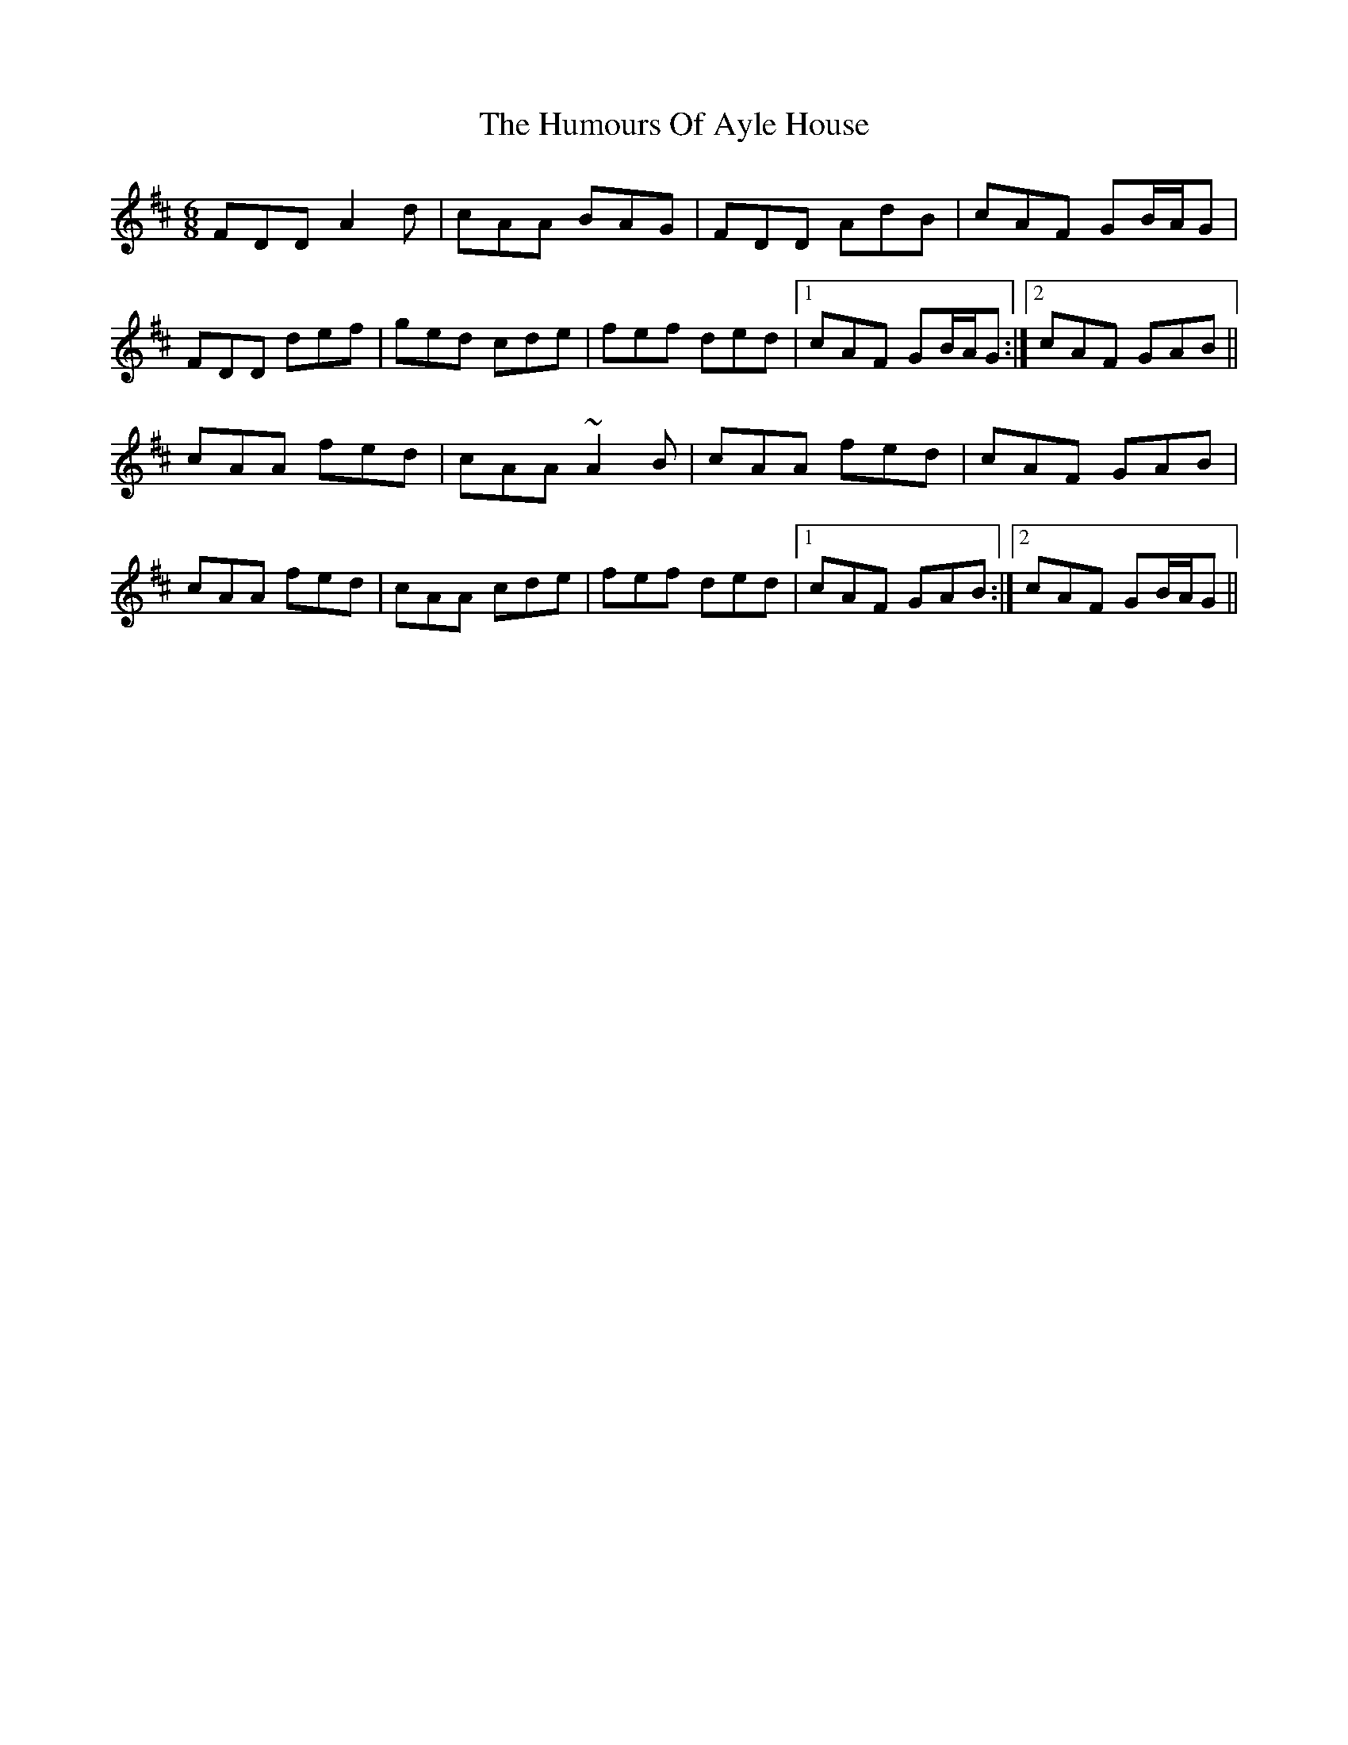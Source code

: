 X: 18049
T: Humours Of Ayle House, The
R: jig
M: 6/8
K: Dmajor
FDD A2d|cAA BAG|FDD AdB|cAF GB/A/G|
FDD def|ged cde|fef ded|1 cAF GB/A/G:|2 cAF GAB||
cAA fed|cAA ~A2B|cAA fed|cAF GAB|
cAA fed|cAA cde|fef ded|1 cAF GAB:|2 cAF GB/A/G||

